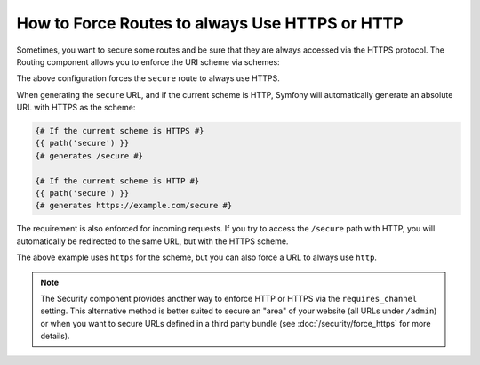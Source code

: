 .. index::
   single: Routing; Scheme requirement

How to Force Routes to always Use HTTPS or HTTP
===============================================

Sometimes, you want to secure some routes and be sure that they are always
accessed via the HTTPS protocol. The Routing component allows you to enforce
the URI scheme via schemes:

.. configuration-block::

    .. code-block:: yaml

        # app/config/routing.yml
        secure:
            path:     /secure
            defaults: { _controller: AppBundle:Main:secure }
            schemes:  [https]

    .. code-block:: xml

        <!-- app/config/routing.xml -->
        <?xml version="1.0" encoding="UTF-8" ?>

        <routes xmlns="http://symfony.com/schema/routing"
            xmlns:xsi="http://www.w3.org/2001/XMLSchema-instance"
            xsi:schemaLocation="http://symfony.com/schema/routing http://symfony.com/schema/routing/routing-1.0.xsd">

            <route id="secure" path="/secure" schemes="https">
                <default key="_controller">AppBundle:Main:secure</default>
            </route>
        </routes>

    .. code-block:: php

        // app/config/routing.php
        use Symfony\Component\Routing\RouteCollection;
        use Symfony\Component\Routing\Route;

        $collection = new RouteCollection();
        $collection->add('secure', new Route('/secure', array(
            '_controller' => 'AppBundle:Main:secure',
        ), array(), array(), '', array('https')));

        return $collection;

The above configuration forces the ``secure`` route to always use HTTPS.

When generating the ``secure`` URL, and if the current scheme is HTTP, Symfony
will automatically generate an absolute URL with HTTPS as the scheme:

.. code-block:: twig

    {# If the current scheme is HTTPS #}
    {{ path('secure') }}
    {# generates /secure #}

    {# If the current scheme is HTTP #}
    {{ path('secure') }}
    {# generates https://example.com/secure #}

The requirement is also enforced for incoming requests. If you try to access
the ``/secure`` path with HTTP, you will automatically be redirected to the
same URL, but with the HTTPS scheme.

The above example uses ``https`` for the scheme, but you can also force a URL
to always use ``http``.

.. note::

    The Security component provides another way to enforce HTTP or HTTPS via
    the ``requires_channel`` setting. This alternative method is better suited
    to secure an "area" of your website (all URLs under ``/admin``) or when
    you want to secure URLs defined in a third party bundle (see
    :doc:`/security/force_https` for more details).
